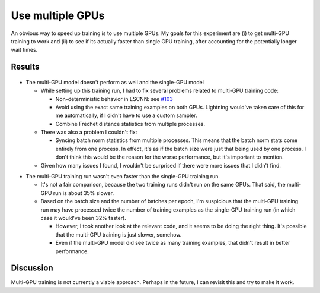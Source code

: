 *****************
Use multiple GPUs
*****************

An obvious way to speed up training is to use multiple GPUs.  My goals for this 
experiment are (i) to get multi-GPU training to work and (ii) to see if its 
actually faster than single GPU training, after accounting for the potentially 
longer wait times.

Results
=======
.. figure:: train_multi_gpu.svg

- The multi-GPU model doesn't perform as well and the single-GPU model

  - While setting up this training run, I had to fix several problems related 
    to multi-GPU training code:

    - Non-deterministic behavior in ESCNN: see `#103 
      <https://github.com/QUVA-Lab/escnn/issues/103>`_
    - Avoid using the exact same training examples on both GPUs.  Lightning 
      would've taken care of this for me automatically, if I didn't have to use 
      a custom sampler.
    - Combine Fréchet distance statistics from multiple processes.
  
  - There was also a problem I couldn't fix:

    - Syncing batch norm statistics from multiple processes.  This means that 
      the batch norm stats come entirely from one process.  In effect, it's as 
      if the batch size were just that being used by one process.  I don't 
      think this would be the reason for the worse performance, but it's 
      important to mention.

  - Given how many issues I found, I wouldn't be surprised if there were more 
    issues that I didn't find.

.. datatable:: epoch_times.csv

- The multi-GPU training run wasn't even faster than the single-GPU training 
  run.

  - It's not a fair comparison, because the two training runs didn't run on the 
    same GPUs.  That said, the multi-GPU run is about 35% slower.

  - Based on the batch size and the number of batches per epoch, I'm suspicious 
    that the multi-GPU training run may have processed twice the number of 
    training examples as the single-GPU training run (in which case it would've 
    been 32% faster).

    - However, I took another look at the relevant code, and it seems to be 
      doing the right thing.  It's possible that the multi-GPU training is just 
      slower, somehow.

    - Even if the multi-GPU model did see twice as many training examples, that 
      didn't result in better performance.

Discussion
==========
Multi-GPU training is not currently a viable approach.  Perhaps in the future, 
I can revisit this and try to make it work.
